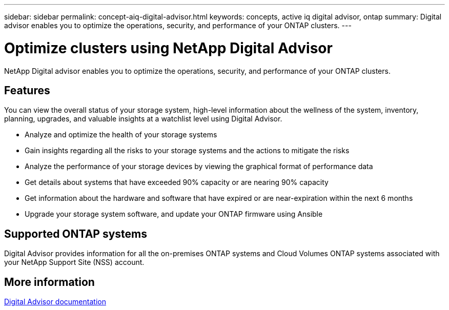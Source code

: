 ---
sidebar: sidebar
permalink: concept-aiq-digital-advisor.html
keywords: concepts, active iq digital advisor, ontap
summary: Digital advisor enables you to optimize the operations, security, and performance of your ONTAP clusters.
---

= Optimize clusters using NetApp Digital Advisor
:hardbreaks:
:nofooter:
:icons: font
:linkattrs:
:imagesdir: ./media/

[.lead]
NetApp Digital advisor enables you to optimize the operations, security, and performance of your ONTAP clusters.

== Features

You can view the overall status of your storage system, high-level information about the wellness of the system, inventory, planning, upgrades, and valuable insights at a watchlist level using Digital Advisor.

* Analyze and optimize the health of your storage systems
* Gain insights regarding all the risks to your storage systems and the actions to mitigate the risks
* Analyze the performance of your storage devices by viewing the graphical format of performance data
* Get details about systems that have exceeded 90% capacity or are nearing 90% capacity
* Get information about the hardware and software that have expired or are near-expiration within the next 6 months
* Upgrade your storage system software, and update your ONTAP firmware using Ansible

== Supported ONTAP systems

Digital Advisor provides information for all the on-premises ONTAP systems and Cloud Volumes ONTAP systems associated with your NetApp Support Site (NSS) account.

== More information

https://docs.netapp.com/us-en/active-iq/digital-advisor-integration-with-bluexp.html[Digital Advisor documentation^]